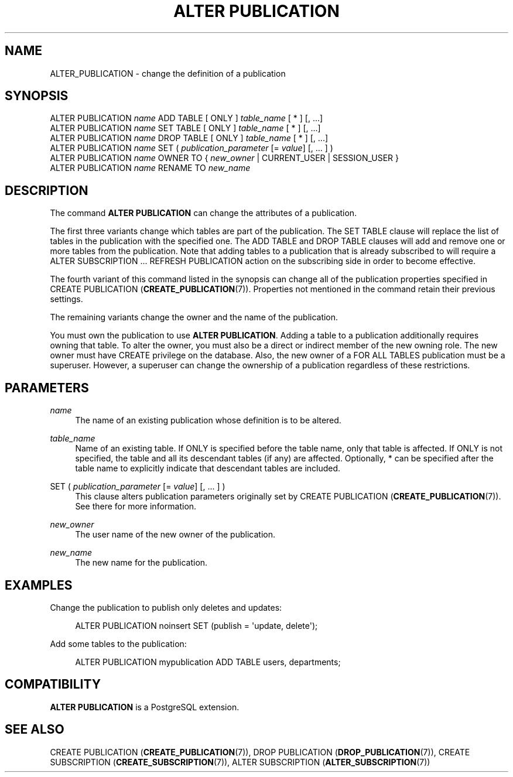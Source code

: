 '\" t
.\"     Title: ALTER PUBLICATION
.\"    Author: The PostgreSQL Global Development Group
.\" Generator: DocBook XSL Stylesheets vsnapshot <http://docbook.sf.net/>
.\"      Date: 2024
.\"    Manual: PostgreSQL 12.19 Documentation
.\"    Source: PostgreSQL 12.19
.\"  Language: English
.\"
.TH "ALTER PUBLICATION" "7" "2024" "PostgreSQL 12.19" "PostgreSQL 12.19 Documentation"
.\" -----------------------------------------------------------------
.\" * Define some portability stuff
.\" -----------------------------------------------------------------
.\" ~~~~~~~~~~~~~~~~~~~~~~~~~~~~~~~~~~~~~~~~~~~~~~~~~~~~~~~~~~~~~~~~~
.\" http://bugs.debian.org/507673
.\" http://lists.gnu.org/archive/html/groff/2009-02/msg00013.html
.\" ~~~~~~~~~~~~~~~~~~~~~~~~~~~~~~~~~~~~~~~~~~~~~~~~~~~~~~~~~~~~~~~~~
.ie \n(.g .ds Aq \(aq
.el       .ds Aq '
.\" -----------------------------------------------------------------
.\" * set default formatting
.\" -----------------------------------------------------------------
.\" disable hyphenation
.nh
.\" disable justification (adjust text to left margin only)
.ad l
.\" -----------------------------------------------------------------
.\" * MAIN CONTENT STARTS HERE *
.\" -----------------------------------------------------------------
.SH "NAME"
ALTER_PUBLICATION \- change the definition of a publication
.SH "SYNOPSIS"
.sp
.nf
ALTER PUBLICATION \fIname\fR ADD TABLE [ ONLY ] \fItable_name\fR [ * ] [, \&.\&.\&.]
ALTER PUBLICATION \fIname\fR SET TABLE [ ONLY ] \fItable_name\fR [ * ] [, \&.\&.\&.]
ALTER PUBLICATION \fIname\fR DROP TABLE [ ONLY ] \fItable_name\fR [ * ] [, \&.\&.\&.]
ALTER PUBLICATION \fIname\fR SET ( \fIpublication_parameter\fR [= \fIvalue\fR] [, \&.\&.\&. ] )
ALTER PUBLICATION \fIname\fR OWNER TO { \fInew_owner\fR | CURRENT_USER | SESSION_USER }
ALTER PUBLICATION \fIname\fR RENAME TO \fInew_name\fR
.fi
.SH "DESCRIPTION"
.PP
The command
\fBALTER PUBLICATION\fR
can change the attributes of a publication\&.
.PP
The first three variants change which tables are part of the publication\&. The
SET TABLE
clause will replace the list of tables in the publication with the specified one\&. The
ADD TABLE
and
DROP TABLE
clauses will add and remove one or more tables from the publication\&. Note that adding tables to a publication that is already subscribed to will require a
ALTER SUBSCRIPTION \&.\&.\&. REFRESH PUBLICATION
action on the subscribing side in order to become effective\&.
.PP
The fourth variant of this command listed in the synopsis can change all of the publication properties specified in
CREATE PUBLICATION (\fBCREATE_PUBLICATION\fR(7))\&. Properties not mentioned in the command retain their previous settings\&.
.PP
The remaining variants change the owner and the name of the publication\&.
.PP
You must own the publication to use
\fBALTER PUBLICATION\fR\&. Adding a table to a publication additionally requires owning that table\&. To alter the owner, you must also be a direct or indirect member of the new owning role\&. The new owner must have
CREATE
privilege on the database\&. Also, the new owner of a
FOR ALL TABLES
publication must be a superuser\&. However, a superuser can change the ownership of a publication regardless of these restrictions\&.
.SH "PARAMETERS"
.PP
\fIname\fR
.RS 4
The name of an existing publication whose definition is to be altered\&.
.RE
.PP
\fItable_name\fR
.RS 4
Name of an existing table\&. If
ONLY
is specified before the table name, only that table is affected\&. If
ONLY
is not specified, the table and all its descendant tables (if any) are affected\&. Optionally,
*
can be specified after the table name to explicitly indicate that descendant tables are included\&.
.RE
.PP
SET ( \fIpublication_parameter\fR [= \fIvalue\fR] [, \&.\&.\&. ] )
.RS 4
This clause alters publication parameters originally set by
CREATE PUBLICATION (\fBCREATE_PUBLICATION\fR(7))\&. See there for more information\&.
.RE
.PP
\fInew_owner\fR
.RS 4
The user name of the new owner of the publication\&.
.RE
.PP
\fInew_name\fR
.RS 4
The new name for the publication\&.
.RE
.SH "EXAMPLES"
.PP
Change the publication to publish only deletes and updates:
.sp
.if n \{\
.RS 4
.\}
.nf
ALTER PUBLICATION noinsert SET (publish = \*(Aqupdate, delete\*(Aq);
.fi
.if n \{\
.RE
.\}
.PP
Add some tables to the publication:
.sp
.if n \{\
.RS 4
.\}
.nf
ALTER PUBLICATION mypublication ADD TABLE users, departments;
.fi
.if n \{\
.RE
.\}
.SH "COMPATIBILITY"
.PP
\fBALTER PUBLICATION\fR
is a
PostgreSQL
extension\&.
.SH "SEE ALSO"
CREATE PUBLICATION (\fBCREATE_PUBLICATION\fR(7)), DROP PUBLICATION (\fBDROP_PUBLICATION\fR(7)), CREATE SUBSCRIPTION (\fBCREATE_SUBSCRIPTION\fR(7)), ALTER SUBSCRIPTION (\fBALTER_SUBSCRIPTION\fR(7))
